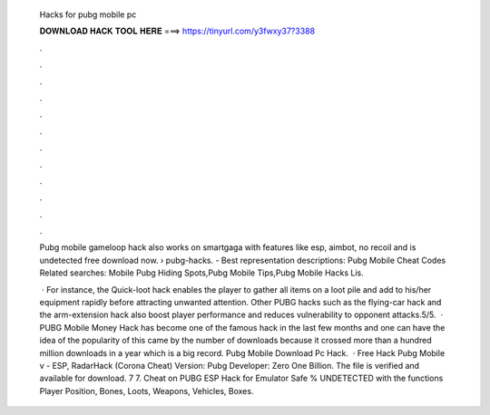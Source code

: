   Hacks for pubg mobile pc
  
  
  
  𝐃𝐎𝐖𝐍𝐋𝐎𝐀𝐃 𝐇𝐀𝐂𝐊 𝐓𝐎𝐎𝐋 𝐇𝐄𝐑𝐄 ===> https://tinyurl.com/y3fwxy37?3388
  
  
  
  .
  
  
  
  .
  
  
  
  .
  
  
  
  .
  
  
  
  .
  
  
  
  .
  
  
  
  .
  
  
  
  .
  
  
  
  .
  
  
  
  .
  
  
  
  .
  
  
  
  .
  
  Pubg mobile gameloop hack also works on smartgaga with features like esp, aimbot, no recoil and is undetected free download now.  › pubg-hacks. - Best representation descriptions: Pubg Mobile Cheat Codes Related searches: Mobile Pubg Hiding Spots,Pubg Mobile Tips,Pubg Mobile Hacks Lis.
  
   · For instance, the Quick-loot hack enables the player to gather all items on a loot pile and add to his/her equipment rapidly before attracting unwanted attention. Other PUBG hacks such as the flying-car hack and the arm-extension hack also boost player performance and reduces vulnerability to opponent attacks.5/5.  · PUBG Mobile Money Hack has become one of the famous hack in the last few months and one can have the idea of the popularity of this came by the number of downloads because it crossed more than a hundred million downloads in a year which is a big record. Pubg Mobile Download Pc Hack.  · Free Hack Pubg Mobile v - ESP, RadarHack (Corona Cheat) Version: Pubg Developer: Zero One Billion. The file is verified and available for download. 7 7. Cheat on PUBG ESP Hack for Emulator Safe % UNDETECTED with the functions Player Position, Bones, Loots, Weapons, Vehicles, Boxes.
